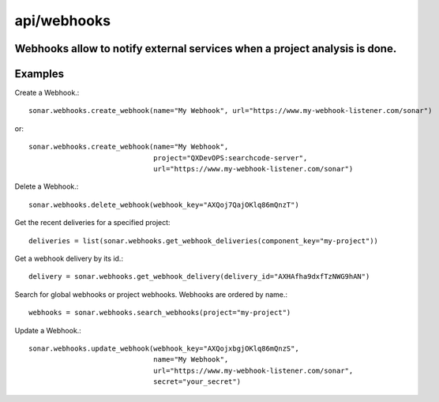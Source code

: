 ============
api/webhooks
============

Webhooks allow to notify external services when a project analysis is done.
---------------------------------------------------------------------------

Examples
--------

Create a Webhook.::

    sonar.webhooks.create_webhook(name="My Webhook", url="https://www.my-webhook-listener.com/sonar")

or::

    sonar.webhooks.create_webhook(name="My Webhook",
                                  project="QXDevOPS:searchcode-server",
                                  url="https://www.my-webhook-listener.com/sonar")

Delete a Webhook.::

    sonar.webhooks.delete_webhook(webhook_key="AXQoj7QajOKlq86mQnzT")

Get the recent deliveries for a specified project::

    deliveries = list(sonar.webhooks.get_webhook_deliveries(component_key="my-project"))

Get a webhook delivery by its id.::

    delivery = sonar.webhooks.get_webhook_delivery(delivery_id="AXHAfha9dxfTzNWG9hAN")

Search for global webhooks or project webhooks. Webhooks are ordered by name.::

    webhooks = sonar.webhooks.search_webhooks(project="my-project")

Update a Webhook.::

    sonar.webhooks.update_webhook(webhook_key="AXQojxbgjOKlq86mQnzS",
                                  name="My Webhook",
                                  url="https://www.my-webhook-listener.com/sonar",
                                  secret="your_secret")

